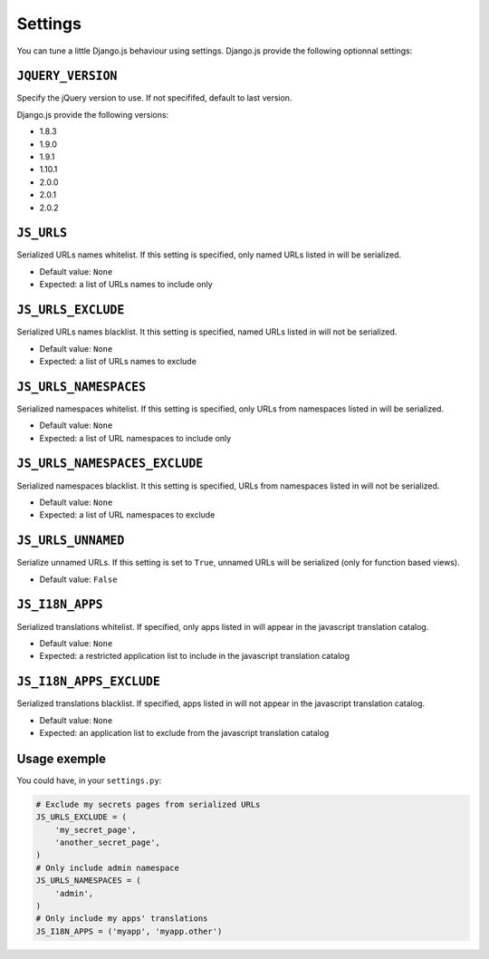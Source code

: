 Settings
========

You can tune a little Django.js behaviour using settings.
Django.js provide the following optionnal settings:

``JQUERY_VERSION``
------------------

Specify the jQuery version to use. If not specififed, default to last version.

Django.js provide the following versions:

- 1.8.3
- 1.9.0
- 1.9.1
- 1.10.1
- 2.0.0
- 2.0.1
- 2.0.2


``JS_URLS``
-----------

Serialized URLs names whitelist. If this setting is specified, only named URLs listed in will be serialized.

- Default value: ``None``
- Expected: a list of URLs names to include only


``JS_URLS_EXCLUDE``
------------------------------

Serialized URLs names blacklist. It this setting is specified, named URLs listed in will not be serialized.

- Default value: ``None``
- Expected: a list of URLs names to exclude


``JS_URLS_NAMESPACES``
----------------------

Serialized namespaces whitelist. If this setting is specified, only URLs from namespaces listed in will be serialized.

- Default value: ``None``
- Expected: a list of URL namespaces to include only


``JS_URLS_NAMESPACES_EXCLUDE``
------------------------------

Serialized namespaces blacklist. It this setting is specified, URLs from namespaces listed in will not be serialized.

- Default value: ``None``
- Expected: a list of URL namespaces to exclude


``JS_URLS_UNNAMED``
-------------------

Serialize unnamed URLs. If this setting is set to ``True``,
unnamed URLs will be serialized (only for function based views).

- Default value: ``False``


``JS_I18N_APPS``
----------------

Serialized translations whitelist. If specified, only apps listed in will appear in the javascript translation catalog.

- Default value: ``None``
- Expected: a restricted application list to include in the javascript translation catalog


``JS_I18N_APPS_EXCLUDE``
------------------------

Serialized translations blacklist. If specified, apps listed in will not appear in the javascript translation catalog.

- Default value: ``None``
- Expected: an application list to exclude from the javascript translation catalog


Usage exemple
-------------

You could have, in your ``settings.py``:

.. code-block:: python

    # Exclude my secrets pages from serialized URLs
    JS_URLS_EXCLUDE = (
        'my_secret_page',
        'another_secret_page',
    )
    # Only include admin namespace
    JS_URLS_NAMESPACES = (
        'admin',
    )
    # Only include my apps' translations
    JS_I18N_APPS = ('myapp', 'myapp.other')

